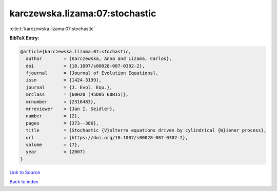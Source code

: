 karczewska.lizama:07:stochastic
===============================

:cite:t:`karczewska.lizama:07:stochastic`

**BibTeX Entry:**

.. code-block:: bibtex

   @article{karczewska.lizama:07:stochastic,
     author        = {Karczewska, Anna and Lizama, Carlos},
     doi           = {10.1007/s00028-007-0302-2},
     fjournal      = {Journal of Evolution Equations},
     issn          = {1424-3199},
     journal       = {J. Evol. Equ.},
     mrclass       = {60H20 (45D05 60H15)},
     mrnumber      = {2316483},
     mrreviewer    = {Jan I. Seidler},
     number        = {2},
     pages         = {373--386},
     title         = {Stochastic {V}olterra equations driven by cylindrical {W}iener process},
     url           = {https://doi.org/10.1007/s00028-007-0302-2},
     volume        = {7},
     year          = {2007}
   }

`Link to Source <https://doi.org/10.1007/s00028-007-0302-2},>`_


`Back to index <../By-Cite-Keys.html>`_
